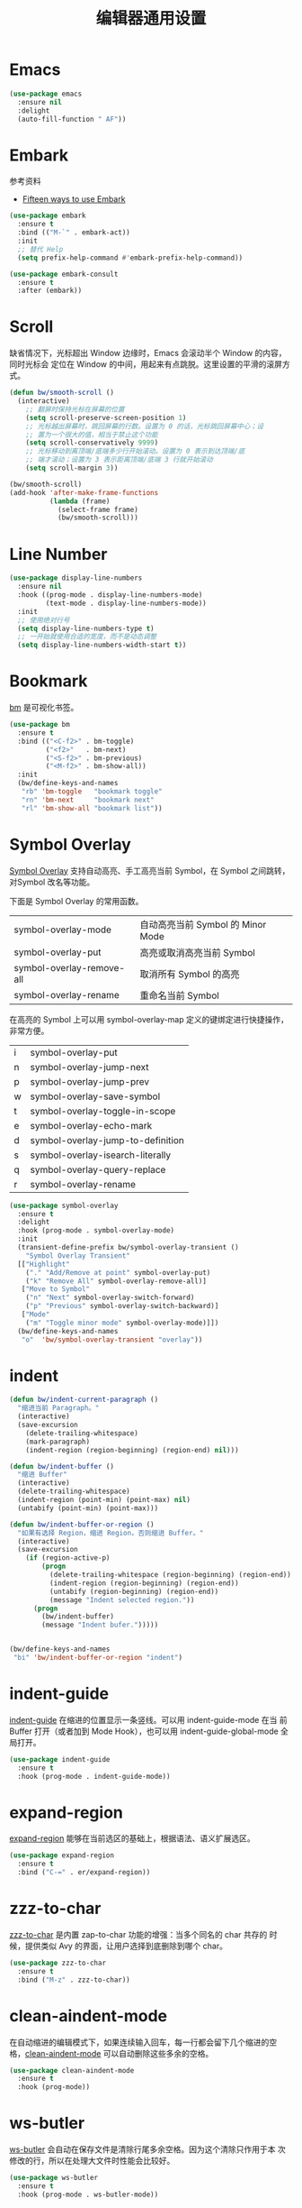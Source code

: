 #+TITLE:     编辑器通用设置

* Emacs

#+BEGIN_SRC emacs-lisp
  (use-package emacs
    :ensure nil
    :delight
    (auto-fill-function " AF"))
#+END_SRC

* Embark

  参考资料
  - [[https://karthinks.com/software/fifteen-ways-to-use-embark/][Fifteen ways to use Embark]]

#+BEGIN_SRC emacs-lisp
  (use-package embark
    :ensure t
    :bind (("M-`" . embark-act))
    :init
    ;; 替代 Help
    (setq prefix-help-command #'embark-prefix-help-command))

  (use-package embark-consult
    :ensure t
    :after (embark))
#+END_SRC

* Scroll

  缺省情况下，光标超出 Window 边缘时，Emacs 会滚动半个 Window 的内容，同时光标会
定位在 Window 的中间，用起来有点跳脱。这里设置的平滑的滚屏方式。

#+BEGIN_SRC emacs-lisp
  (defun bw/smooth-scroll ()
    (interactive)
      ;; 翻屏时保持光标在屏幕的位置
      (setq scroll-preserve-screen-position 1)
      ;; 光标越出屏幕时，跳回屏幕的行数。设置为 0 的话，光标跳回屏幕中心；设
      ;; 置为一个很大的值，相当于禁止这个功能
      (setq scroll-conservatively 9999)
      ;; 光标移动到离顶端/底端多少行开始滚动。设置为 0 表示到达顶端/底
      ;; 端才滚动；设置为 3 表示距离顶端/底端 3 行就开始滚动
      (setq scroll-margin 3))

  (bw/smooth-scroll)
  (add-hook 'after-make-frame-functions
            (lambda (frame)
              (select-frame frame)
              (bw/smooth-scroll)))
#+END_SRC

* Line Number

#+BEGIN_SRC emacs-lisp
  (use-package display-line-numbers
    :ensure nil
    :hook ((prog-mode . display-line-numbers-mode)
           (text-mode . display-line-numbers-mode))
    :init
    ;; 使用绝对行号
    (setq display-line-numbers-type t)
    ;; 一开始就使用合适的宽度，而不是动态调整
    (setq display-line-numbers-width-start t))
#+END_SRC

* Bookmark

  [[https://github.com/joodland/bm][bm]] 是可视化书签。

#+BEGIN_SRC emacs-lisp
  (use-package bm
    :ensure t
    :bind (("<C-f2>" . bm-toggle)
           ("<f2>"   . bm-next)
           ("<S-f2>" . bm-previous)
           ("<M-f2>" . bm-show-all))
    :init
    (bw/define-keys-and-names
     "rb" 'bm-toggle   "bookmark toggle"
     "rn" 'bm-next     "bookmark next"
     "rl" 'bm-show-all "bookmark list"))
#+END_SRC

* Symbol Overlay

  [[https://github.com/wolray/symbol-overlay][Symbol Overlay]] 支持自动高亮、手工高亮当前 Symbol，在 Symbol 之间跳转，对Symbol
改名等功能。

  下面是 Symbol Overlay 的常用函数。

  | symbol-overlay-mode       | 自动高亮当前 Symbol 的 Minor Mode |
  | symbol-overlay-put        | 高亮或取消高亮当前 Symbol         |
  | symbol-overlay-remove-all | 取消所有 Symbol 的高亮            |
  | symbol-overlay-rename     | 重命名当前 Symbol                 |

  在高亮的 Symbol 上可以用 symbol-overlay-map 定义的键绑定进行快捷操作，非常方便。

  | i | symbol-overlay-put                |
  | n | symbol-overlay-jump-next          |
  | p | symbol-overlay-jump-prev          |
  | w | symbol-overlay-save-symbol        |
  | t | symbol-overlay-toggle-in-scope    |
  | e | symbol-overlay-echo-mark          |
  | d | symbol-overlay-jump-to-definition |
  | s | symbol-overlay-isearch-literally  |
  | q | symbol-overlay-query-replace      |
  | r | symbol-overlay-rename             |

#+BEGIN_SRC emacs-lisp
  (use-package symbol-overlay
    :ensure t
    :delight
    :hook (prog-mode . symbol-overlay-mode)
    :init
    (transient-define-prefix bw/symbol-overlay-transient ()
      "Symbol Overlay Transient"
    [["Highlight"
      ("." "Add/Remove at point" symbol-overlay-put)
      ("k" "Remove All" symbol-overlay-remove-all)]
     ["Move to Symbol"
      ("n" "Next" symbol-overlay-switch-forward)
      ("p" "Previous" symbol-overlay-switch-backward)]
     ["Mode"
      ("m" "Toggle minor mode" symbol-overlay-mode)]])
    (bw/define-keys-and-names
     "o"  'bw/symbol-overlay-transient "overlay"))
#+END_SRC

* indent

#+BEGIN_SRC emacs-lisp
  (defun bw/indent-current-paragraph ()
    "缩进当前 Paragraph。"
    (interactive)
    (save-excursion
      (delete-trailing-whitespace)
      (mark-paragraph)
      (indent-region (region-beginning) (region-end) nil)))

  (defun bw/indent-buffer ()
    "缩进 Buffer"
    (interactive)
    (delete-trailing-whitespace)
    (indent-region (point-min) (point-max) nil)
    (untabify (point-min) (point-max)))

  (defun bw/indent-buffer-or-region ()
    "如果有选择 Region，缩进 Region，否则缩进 Buffer。"
    (interactive)
    (save-excursion
      (if (region-active-p)
          (progn
            (delete-trailing-whitespace (region-beginning) (region-end))
            (indent-region (region-beginning) (region-end))
            (untabify (region-beginning) (region-end))
            (message "Indent selected region."))
        (progn
          (bw/indent-buffer)
          (message "Indent bufer.")))))


  (bw/define-keys-and-names
   "bi" 'bw/indent-buffer-or-region "indent")
#+END_SRC

* indent-guide

  [[https://github.com/zk-phi/indent-guide][indent-guide]] 在缩进的位置显示一条竖线。可以用 indent-guide-mode 在当
前 Buffer 打开（或者加到 Mode Hook），也可以用 indent-guide-global-mode
全局打开。

#+BEGIN_SRC emacs-lisp
  (use-package indent-guide
    :ensure t
    :hook (prog-mode . indent-guide-mode))
#+END_SRC

* expand-region

  [[https://github.com/magnars/expand-region.el][expand-region]] 能够在当前选区的基础上，根据语法、语义扩展选区。

#+BEGIN_SRC emacs-lisp
  (use-package expand-region
    :ensure t
    :bind ("C-=" . er/expand-region))
#+END_SRC

* zzz-to-char

  [[https://github.com/mrkkrp/zzz-to-char][zzz-to-char]] 是内置 zap-to-char 功能的增强：当多个同名的 char 共存的
时候，提供类似 Avy 的界面，让用户选择到底删除到哪个 char。

#+BEGIN_SRC emacs-lisp
  (use-package zzz-to-char
    :ensure t
    :bind ("M-z" . zzz-to-char))
#+END_SRC

* clean-aindent-mode

  在自动缩进的编辑模式下，如果连续输入回车，每一行都会留下几个缩进的空
格，[[https://github.com/pmarinov/clean-aindent-mode][clean-aindent-mode]] 可以自动删除这些多余的空格。

#+BEGIN_SRC emacs-lisp
  (use-package clean-aindent-mode
    :ensure t
    :hook (prog-mode))
#+END_SRC

* ws-butler

  [[https://github.com/lewang/ws-butler][ws-butler]] 会自动在保存文件是清除行尾多余空格。因为这个清除只作用于本
次修改的行，所以在处理大文件时性能会比较好。

#+BEGIN_SRC emacs-lisp
  (use-package ws-butler
    :ensure t
    :hook (prog-mode . ws-butler-mode))
#+END_SRC

* visual-regexp

  [[https://github.com/benma/visual-regexp.el][visual-regexp]]

#+BEGIN_SRC emacs-lisp
  (use-package visual-regexp
    :ensure t
    :defer t)
#+END_SRC

* discover-my-major

  [[https://github.com/steckerhalter/discover-my-major][discover-my-major]] 可以列出当前 Mode 的键绑定列表。
  - M-x discover-my-major :: 列出 Major Mode 的键绑定列表
  - M-x discover-my-mode :: 列出 Minor Mode 的键绑定列表

#+BEGIN_SRC emacs-lisp
  (use-package discover-my-major
    :ensure t
    :defer t)
#+END_SRC

* NeoTree

  [[https://github.com/jaypei/emacs-neotree][NeoTree]] 在 Emacs 的 Frame 中嵌入一个树状的目录、文件浏览器。

  下面是在 Evil Normal State 里的键绑定。

  | j   | 向下                             |
  | k   | 向上                             |
  |-----+----------------------------------|
  | TAB | 查看文件（光标留在 NeoTree）     |
  | RET | 打开文件（光标切换到打开的文件） |
  |-----+----------------------------------|
  | c   | 切换目录                         |
  | r   | 重命名文件或目录                 |
  | p   | 复制文件或目录                   |
  | d   | 删除文件或目录                   |
  | n   | 创建文件或目录                   |
  |-----+----------------------------------|
  | A   | 切换 NeoTree 窗口大小            |
  | H   | 切换隐藏文件的显示               |
  | g   | 刷新列表                         |
  | q   | 退出                             |

#+BEGIN_SRC emacs-lisp
  (use-package neotree
    :ensure t
    :defer t
    :init
    ;; 定制 NeoTree 在 Evil Normal State 下的键绑定
    (if (eq bw/ui-style 'evil)
        (progn
          (evil-define-key 'normal neotree-mode-map (kbd "TAB") 'neotree-quick-look)
          (evil-define-key 'normal neotree-mode-map (kbd "RET") 'neotree-enter)
          (evil-define-key 'normal neotree-mode-map (kbd "c")   'neotree-change-root)
          (evil-define-key 'normal neotree-mode-map (kbd "r")   'neotree-rename-node)
          (evil-define-key 'normal neotree-mode-map (kbd "p")   'neotree-copy-node)
          (evil-define-key 'normal neotree-mode-map (kbd "d")   'neotree-delete-node)
          (evil-define-key 'normal neotree-mode-map (kbd "n")   'neotree-create-node)
          (evil-define-key 'normal neotree-mode-map (kbd "A")   'neotree-stretch-toggle)
          (evil-define-key 'normal neotree-mode-map (kbd "H")   'neotree-hidden-file-toggle)
          (evil-define-key 'normal neotree-mode-map (kbd "g")   'neotree-refresh)
          (evil-define-key 'normal neotree-mode-map (kbd "q")   'neotree-hide)))
    (bw/define-keys-and-names
     "at" 'neotree-toggle "NeoTree"))
#+END_SRC

* undo-tree

  Emacs 内置的 Undo 机制把 Undo 操作本身也加到 Undo 链，从而只用一个
Undo 命令实现 Undo/Redo 操作，概念独特，但使用起来不太方便。undo-tree
为 Emacs 提供了和其他软件类似的 Undo/Redo 功能，还提供了一个可视化 Undo
Tree。

  在配置文件中加上 (global-undo-tree-mode) 就可以在所有 Buffer 中用
undo-tree 替换 Emacs 内置的 Undo 系统，并且设置了几个键绑定，下面是常
用的键绑定。

  | 键绑定   | 命令                |
  |----------+---------------------|
  | C-_  C-/ | undo-tree-undo      |
  | M-_  C-? | undo-tree-redo      |
  | C-x u    | undo-tree-visualize |

  Evil 依赖 undo-tree 实现 Undo/Redo 的功能，所以使用 Evil 的话，会全
局激活 undo-tree-mode。

#+BEGIN_SRC emacs-lisp
  (use-package undo-tree
    :ensure t
    :defer t
    :delight
    :config
    ;; 在可视化 Undo Tree 显示时间戳
    (setq undo-tree-visualizer-timestamps t)
    ;; 在可视化 Undo Tree 显示 Diff
    (setq undo-tree-visualizer-diff t))
#+END_SRC

* Shell

#+BEGIN_SRC emacs-lisp
  (use-package shell
    :ensure nil
    :defer t
    :init
    (when bw/windows-p
      ;; 通过 --login 加载 .bash_profile 以设置 PS1
      (setq explicit-bash-args '("--login" "-i"))))
#+END_SRC

* Ediff

  Ediff 是 Emacs 自带的文件比较、文件合并、制作补丁工具，其后台调用 diff、diff3
等程序。

  如果比较时不关心空格，可以设置 ediff-diff-options 为 "-w"。

#+BEGIN_SRC emacs-lisp
  (use-package ediff
    :ensure nil
    :hook (ediff-before-setup-windows
           .
           (lambda()
             (setq ediff-split-window-function (if (> (frame-width) 170)
                                                   'split-window-horizontally
                                                 'split-window-vertically))))
    :init
    (setq ediff-window-setup-function #'ediff-setup-windows-plain)
    (defun bw/ediff-dwim ()
      "智能调用合适的 ediff 命令
  如果有当前 buffer 有 region 处于激活状态
  - 自动调用 `ediff-regions-wordwise'
  如果当前 frame 有两个 window，而且使用相同的 major mode
  - 如果 buffer 有对应的文件，而且 buffer 没有被修改，自动调用 `ediff-files'
  - 否则，自动调用 `ediff-buffers'
  如果当前 buffer 受版本控制，自动调用 `vc-ediff'
  如果以上都不符合，调用 `ediff-buffers'，手动选择 buffer 进行比较"
      (interactive)
      (let* ((num-win (length (window-list)))
             (buffer-a (current-buffer))
             (file-a (buffer-file-name))
             (mode-a major-mode)
             buffer-b file-b mode-b)
        (save-excursion
          (other-window 1)
          (setq buffer-b (current-buffer))
          (setq file-b (buffer-file-name))
          (setq mode-b major-mode))
        (cond
         ((region-active-p)
          (call-interactively #'ediff-regions-wordwise))
         ((and (= 2 num-win)
               (eq mode-a mode-b))
          (if (or (null file-a)
                  (null file-b)
                  (buffer-modified-p buffer-a)
                  (buffer-modified-p buffer-b))
              (progn
                (message "Running ediff-buffers on '%s' and '%s'..." buffer-a buffer-b)
                (ediff-buffers buffer-a buffer-b))
            (progn
              (message "Running ediff-files on '%s' and '%s'..." file-a file-b)
              (ediff-files file-a file-b))))
         ((and file-a
               (vc-registered file-a))
          (call-interactively #'vc-ediff))
         ((t (call-interactively #'ediff-buffers)))))))
#+END_SRC

* Misc
** pcache

  某些包依赖于 pcache，这里定制 pcache-directory。

#+BEGIN_SRC emacs-lisp
  (use-package pcache
    :ensure nil
    :defer t
    :init
    (setq pcache-directory
          (let ((dir (expand-file-name "emacs/pcache" (xdg-cache-home))))
            (make-directory dir t)
            dir)))
#+END_SRC

